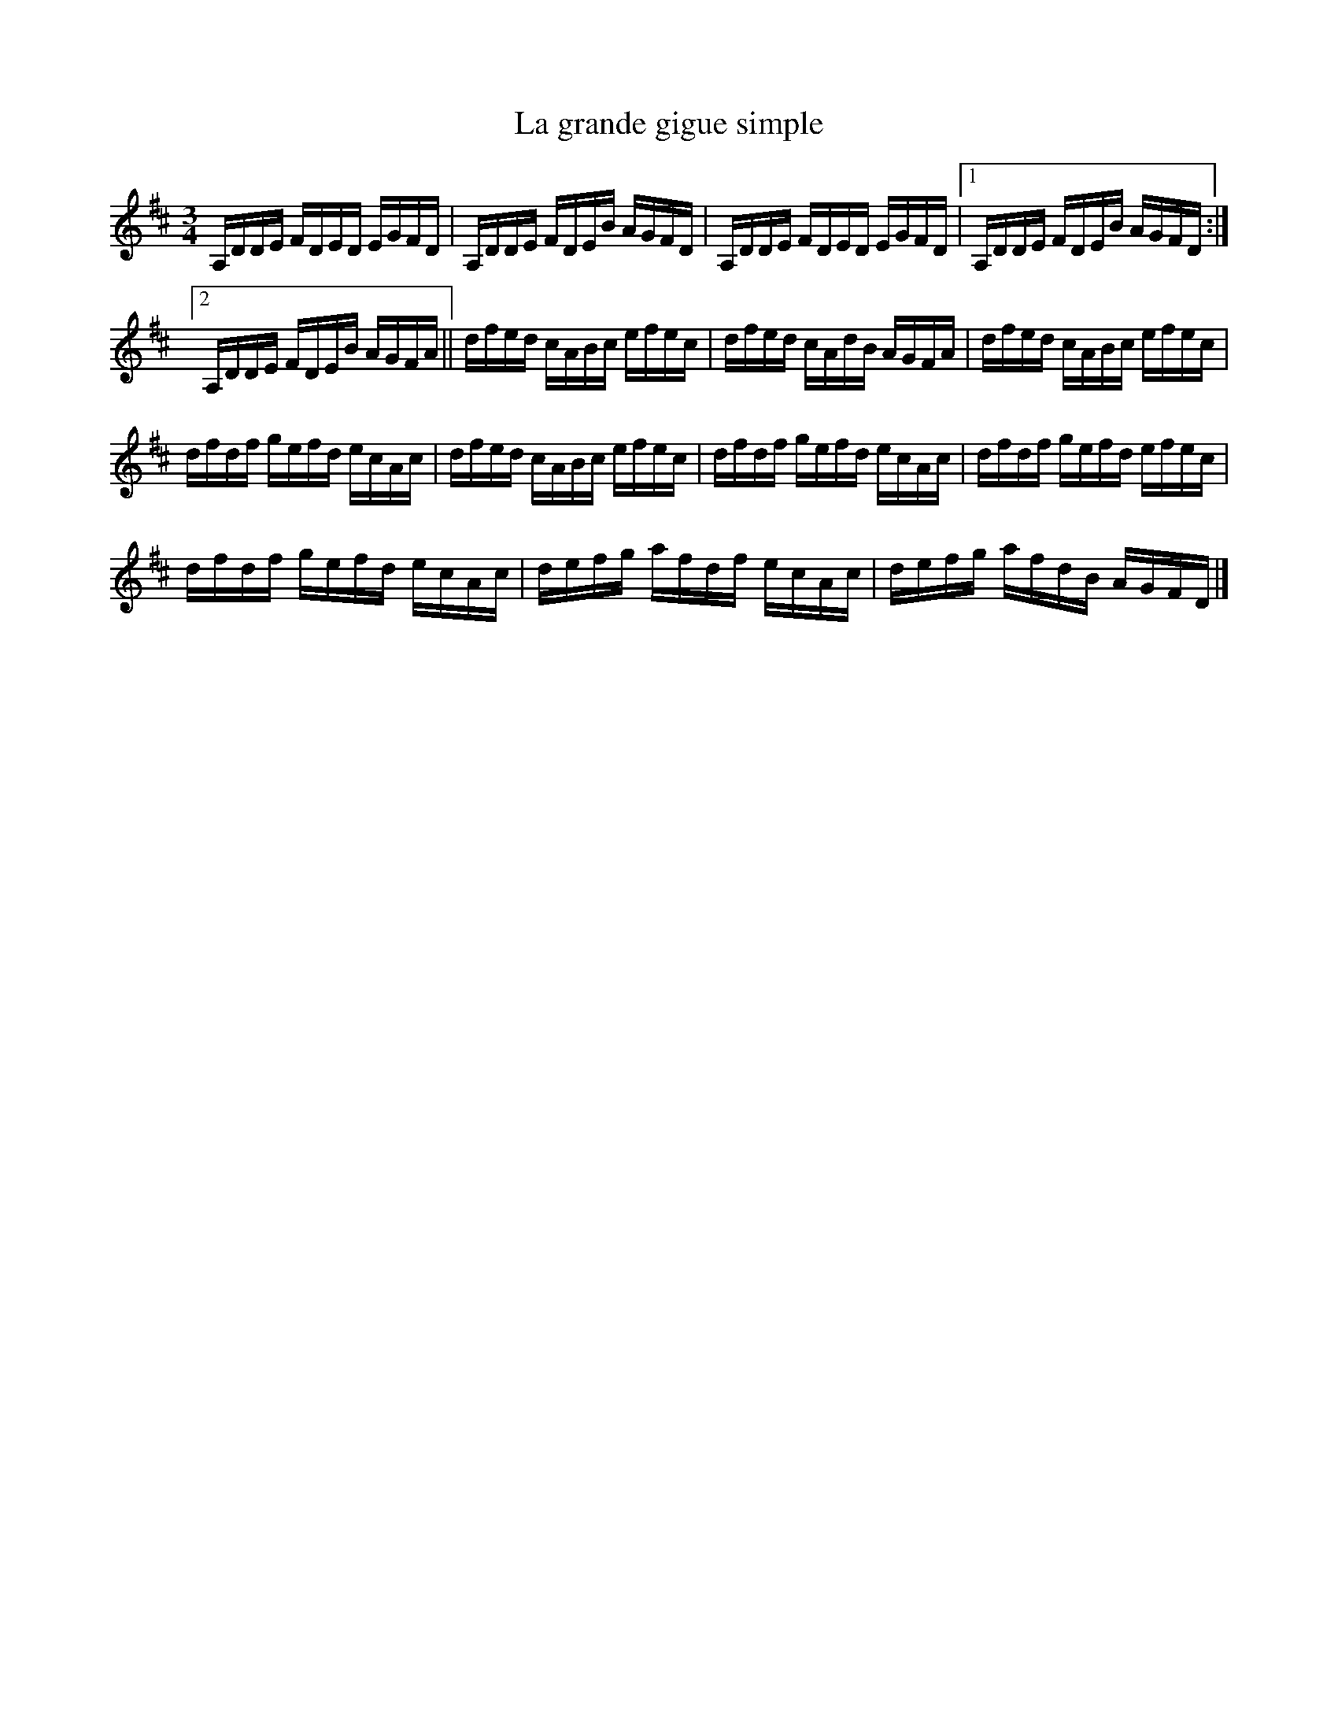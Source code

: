 X:158
T:La grande gigue simple
Z:robin.beech@mcgill.ca
S:Carmen Guérard - Gigue du plateau
M:3/4
L:1/16
K:D
A,DDE FDED EGFD | A,DDE FDEB AGFD | A,DDE FDED EGFD |1 A,DDE FDEB AGFD  :|2
A,DDE FDEB AGFA || dfed cABc efec | dfed cAdB AGFA | dfed cABc efec |
dfdf gefd ecAc | dfed cABc efec | dfdf gefd ecAc | dfdf gefd efec |
dfdf gefd ecAc | defg afdf ecAc | defg afdB AGFD |]
